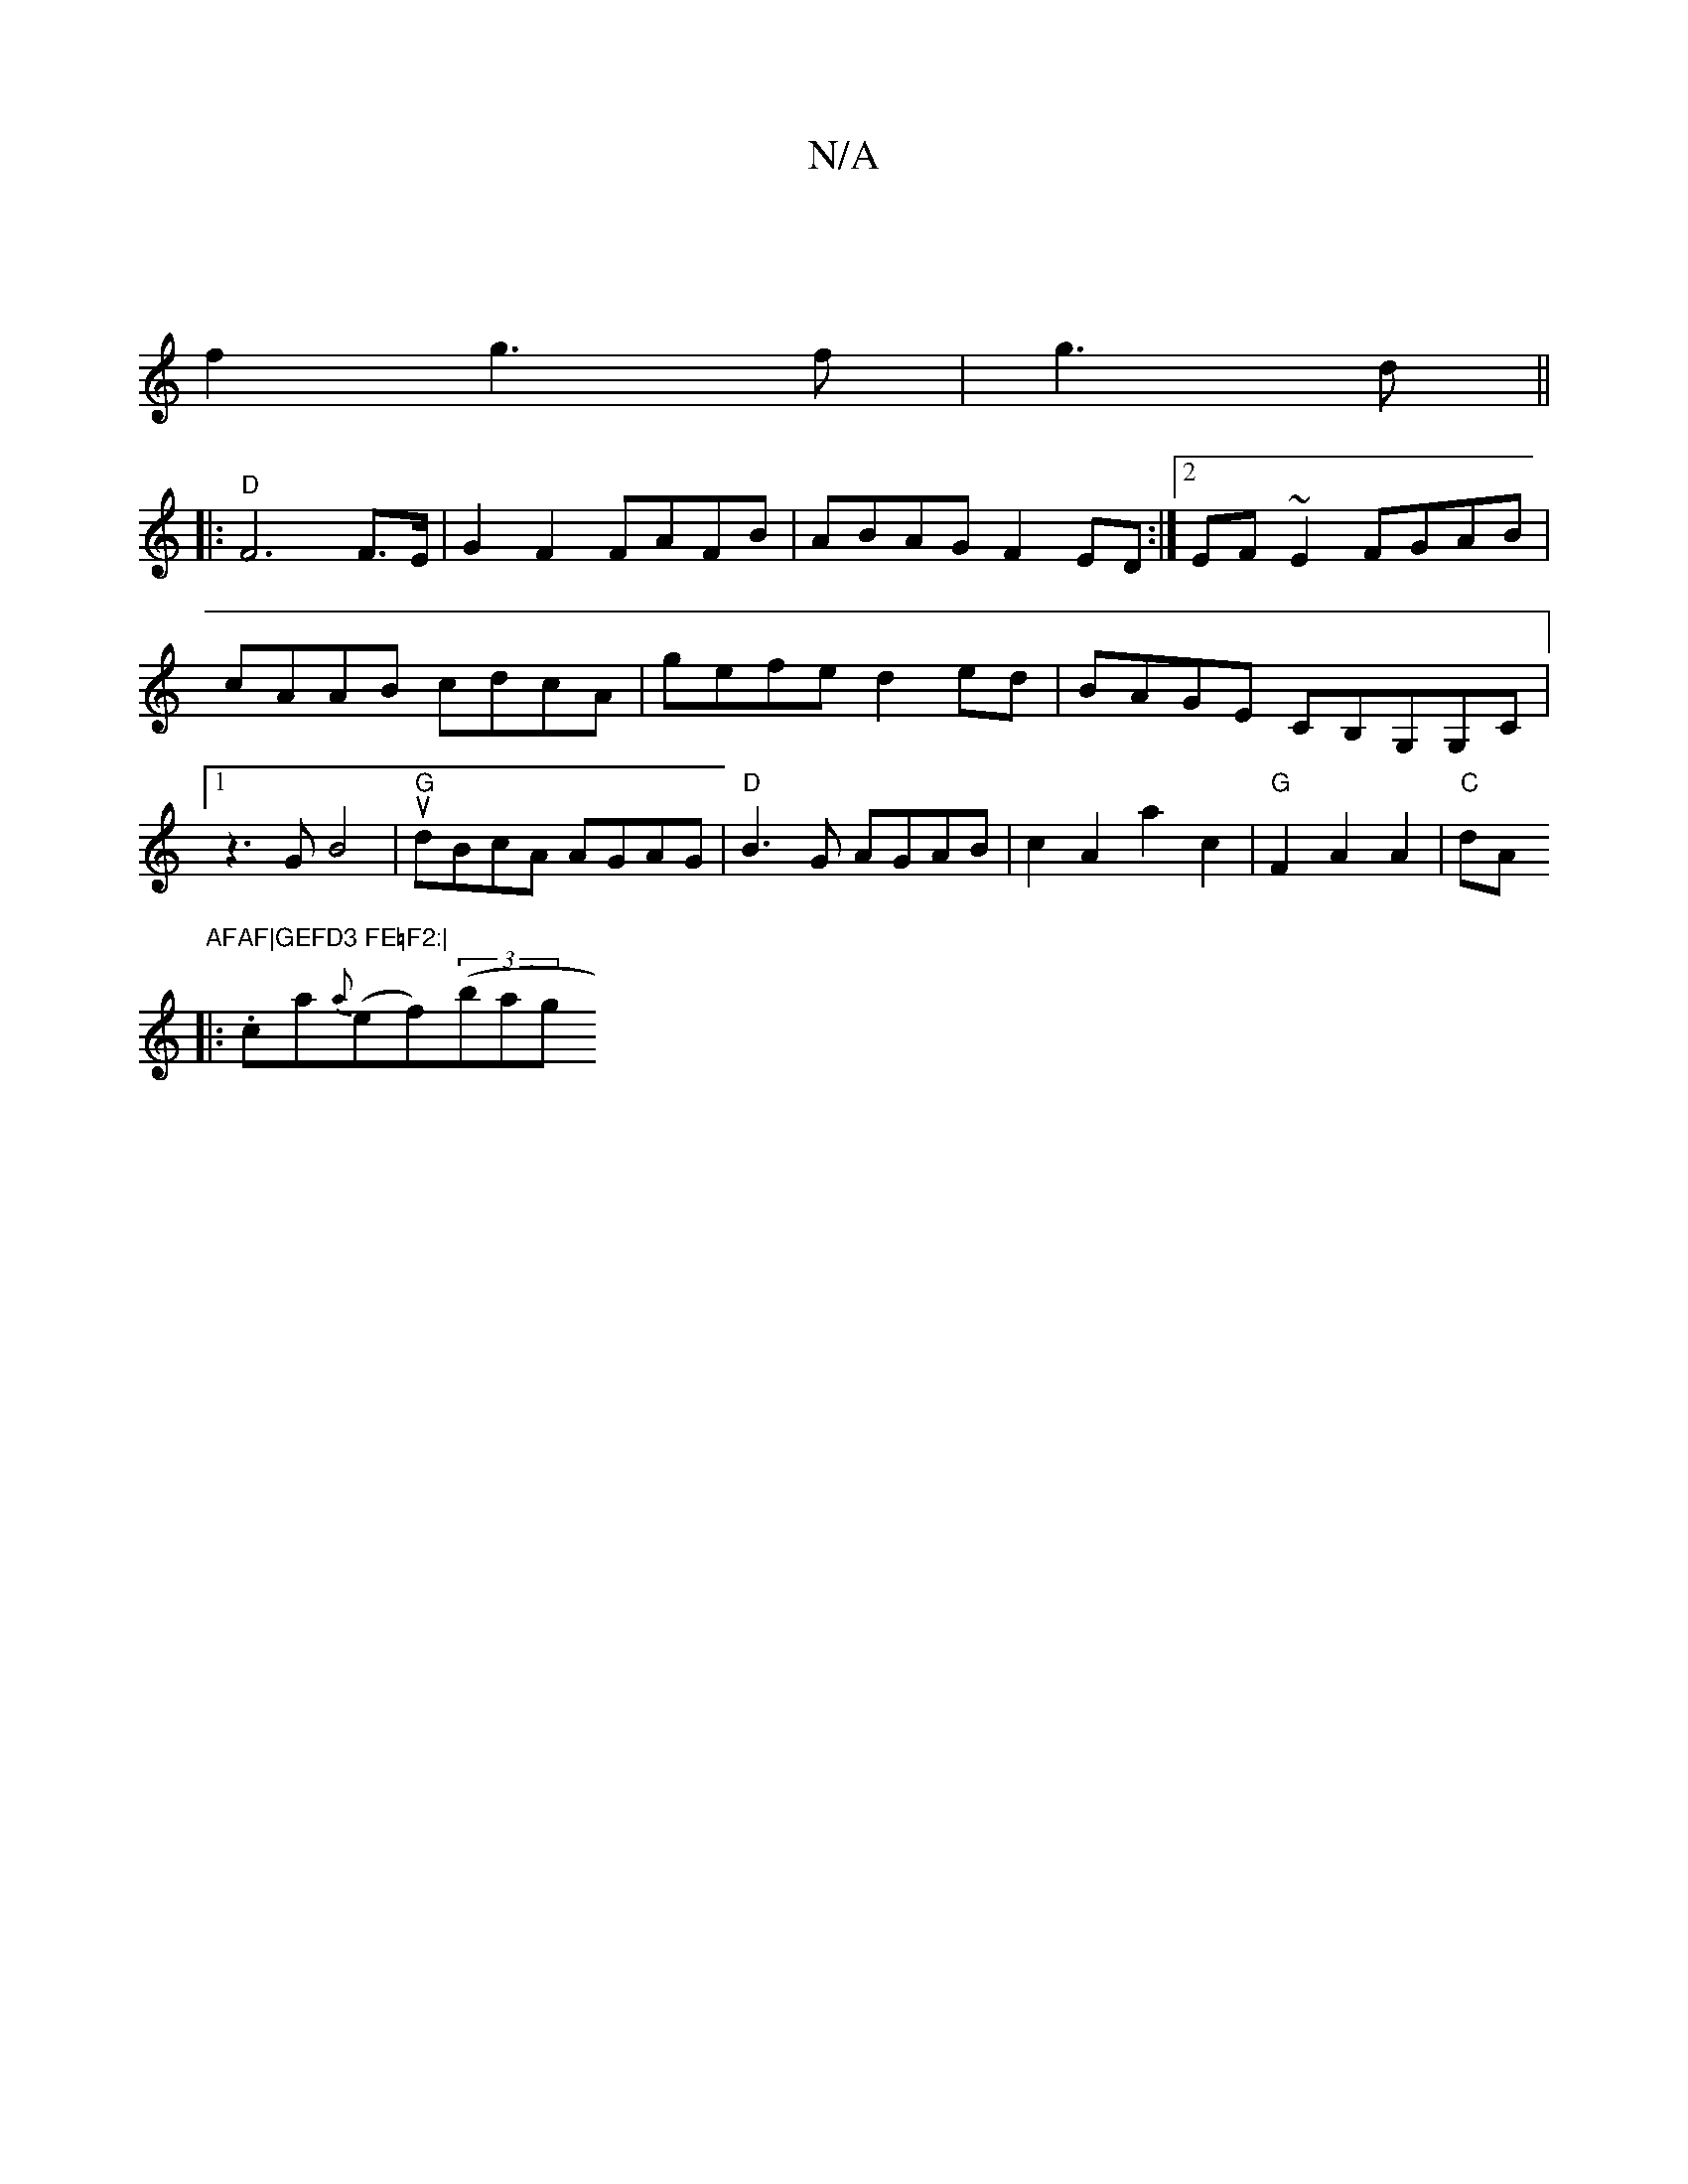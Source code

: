 X:1
T:N/A
M:4/4
R:N/A
K:Cmajor
]|
f2g3f|g3 d||
|:"D"F6F>E|G2F2 FAFB|ABAG F2ED:|2 EF~E2 FGAB|cAAB cdcA|gefe d2 ed|BAGE CB,G,G,C |[1 z3G B4 |"G"udBcA AGAG-|"D"B3G AGAB-|c2A2a2c2|"G" F2A2A2|"C"dA"AFAF|GEFD3 FE=F2:|
|:.ca{a}(ef)((3bag 